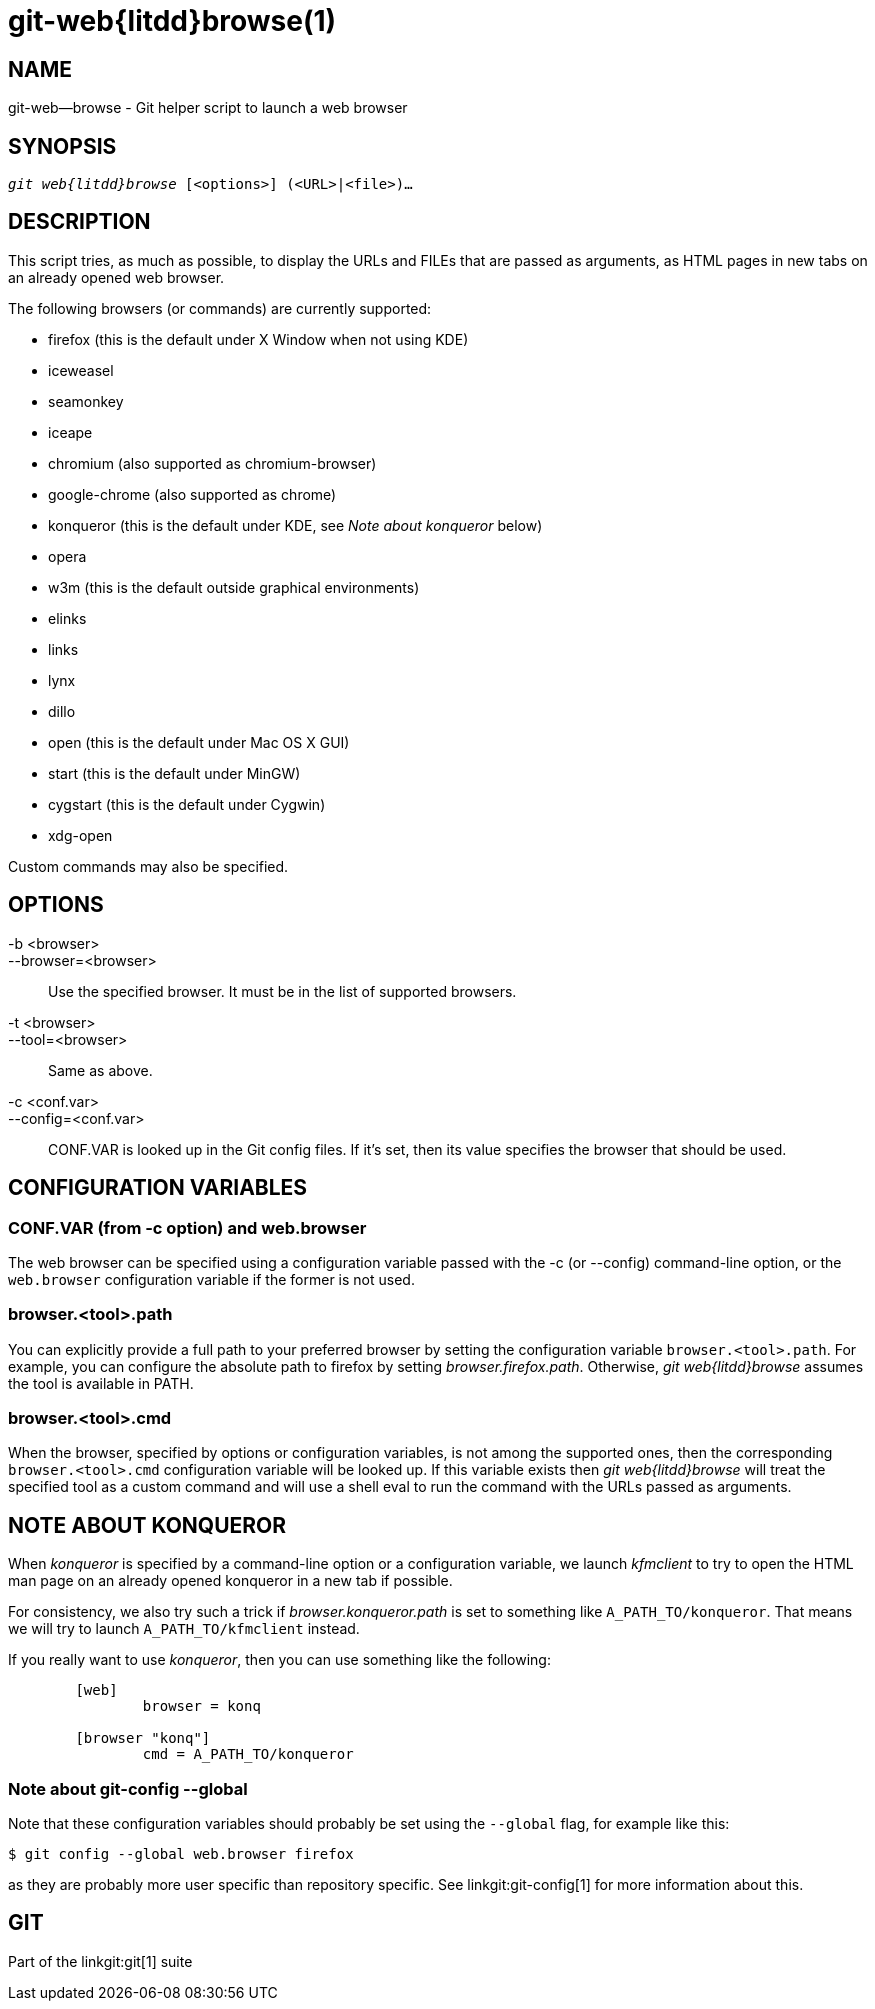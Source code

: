 git-web{litdd}browse(1)
=======================

NAME
----
git-web--browse - Git helper script to launch a web browser

SYNOPSIS
--------
[verse]
'git web{litdd}browse' [<options>] (<URL>|<file>)...

DESCRIPTION
-----------

This script tries, as much as possible, to display the URLs and FILEs
that are passed as arguments, as HTML pages in new tabs on an already
opened web browser.

The following browsers (or commands) are currently supported:

* firefox (this is the default under X Window when not using KDE)
* iceweasel
* seamonkey
* iceape
* chromium (also supported as chromium-browser)
* google-chrome (also supported as chrome)
* konqueror (this is the default under KDE, see 'Note about konqueror' below)
* opera
* w3m (this is the default outside graphical environments)
* elinks
* links
* lynx
* dillo
* open (this is the default under Mac OS X GUI)
* start (this is the default under MinGW)
* cygstart (this is the default under Cygwin)
* xdg-open

Custom commands may also be specified.

OPTIONS
-------
-b <browser>::
--browser=<browser>::
	Use the specified browser. It must be in the list of supported
	browsers.

-t <browser>::
--tool=<browser>::
	Same as above.

-c <conf.var>::
--config=<conf.var>::
	CONF.VAR is looked up in the Git config files. If it's set,
	then its value specifies the browser that should be used.

CONFIGURATION VARIABLES
-----------------------

CONF.VAR (from -c option) and web.browser
~~~~~~~~~~~~~~~~~~~~~~~~~~~~~~~~~~~~~~~~~

The web browser can be specified using a configuration variable passed
with the -c (or --config) command-line option, or the `web.browser`
configuration variable if the former is not used.

browser.<tool>.path
~~~~~~~~~~~~~~~~~~~

You can explicitly provide a full path to your preferred browser by
setting the configuration variable `browser.<tool>.path`. For example,
you can configure the absolute path to firefox by setting
'browser.firefox.path'. Otherwise, 'git web{litdd}browse' assumes the tool
is available in PATH.

browser.<tool>.cmd
~~~~~~~~~~~~~~~~~~

When the browser, specified by options or configuration variables, is
not among the supported ones, then the corresponding
`browser.<tool>.cmd` configuration variable will be looked up. If this
variable exists then 'git web{litdd}browse' will treat the specified tool
as a custom command and will use a shell eval to run the command with
the URLs passed as arguments.

NOTE ABOUT KONQUEROR
--------------------

When 'konqueror' is specified by a command-line option or a
configuration variable, we launch 'kfmclient' to try to open the HTML
man page on an already opened konqueror in a new tab if possible.

For consistency, we also try such a trick if 'browser.konqueror.path' is
set to something like `A_PATH_TO/konqueror`. That means we will try to
launch `A_PATH_TO/kfmclient` instead.

If you really want to use 'konqueror', then you can use something like
the following:

------------------------------------------------
	[web]
		browser = konq

	[browser "konq"]
		cmd = A_PATH_TO/konqueror
------------------------------------------------

Note about git-config --global
~~~~~~~~~~~~~~~~~~~~~~~~~~~~~~

Note that these configuration variables should probably be set using
the `--global` flag, for example like this:

------------------------------------------------
$ git config --global web.browser firefox
------------------------------------------------

as they are probably more user specific than repository specific.
See linkgit:git-config[1] for more information about this.

GIT
---
Part of the linkgit:git[1] suite
